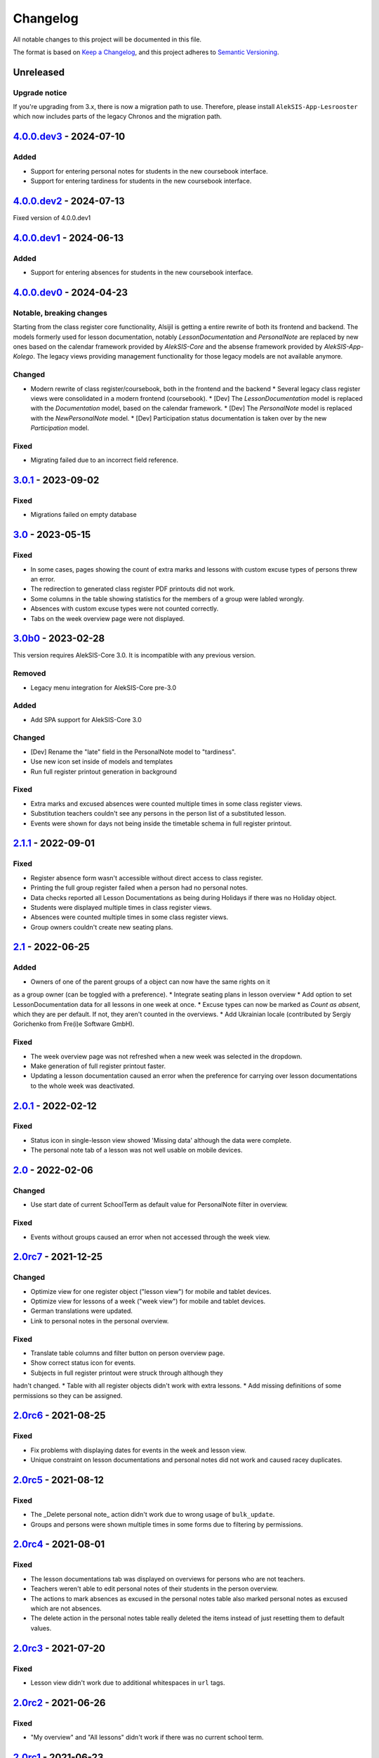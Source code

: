 Changelog
=========

All notable changes to this project will be documented in this file.

The format is based on `Keep a Changelog`_,
and this project adheres to `Semantic Versioning`_.

Unreleased
----------

Upgrade notice
~~~~~~~~~~~~~~

If you're upgrading from 3.x, there is now a migration path to use.
Therefore, please install ``AlekSIS-App-Lesrooster`` which now
includes parts of the legacy Chronos and the migration path.

`4.0.0.dev3`_ - 2024-07-10
--------------------------

Added
~~~~~

* Support for entering personal notes for students in the new coursebook interface.
* Support for entering tardiness for students in the new coursebook interface.

`4.0.0.dev2`_ - 2024-07-13
--------------------------

Fixed version of 4.0.0.dev1

`4.0.0.dev1`_ - 2024-06-13
--------------------------

Added
~~~~~

* Support for entering absences for students in the new coursebook interface.

`4.0.0.dev0`_ - 2024-04-23
--------------------------

Notable, breaking changes
~~~~~~~~~~~~~~~~~~~~~~~~~

Starting from the class register core functionality, Alsijil is getting a entire rewrite
of both its frontend and backend. The models formerly used for lesson documentation, notably
`LessonDocumentation` and `PersonalNote` are replaced by new ones based on the calendar framework
provided by `AlekSIS-Core` and the absense framework provided by `AlekSIS-App-Kolego`. The legacy
views providing management functionality for those legacy models are not available anymore.

Changed
~~~~~~~

* Modern rewrite of class register/coursebook, both in the frontend and the backend
  * Several legacy class register views were consolidated in a modern frontend (coursebook).
  * [Dev] The `LessonDocumentation` model is replaced with the `Documentation` model, based on the calendar framework.
  * [Dev] The `PersonalNote` model is replaced with the `NewPersonalNote` model.
  * [Dev] Participation status documentation is taken over by the new `Participation` model.

Fixed
~~~~~

* Migrating failed due to an incorrect field reference.

`3.0.1`_ - 2023-09-02
-------------------

Fixed
~~~~~

* Migrations failed on empty database

`3.0`_ - 2023-05-15
-------------------

Fixed
~~~~~
* In some cases, pages showing the count of extra marks and lessons with custom excuse types of
  persons threw an error.
* The redirection to generated class register PDF printouts did not work.
* Some columns in the table showing statistics for the members of a group were labled wrongly.
* Absences with custom excuse types were not counted correctly.
* Tabs on the week overview page were not displayed.

`3.0b0`_ - 2023-02-28
---------------------

This version requires AlekSIS-Core 3.0. It is incompatible with any previous
version.

Removed
~~~~~~~

* Legacy menu integration for AlekSIS-Core pre-3.0

Added
~~~~~

* Add SPA support for AlekSIS-Core 3.0

Changed
~~~~~~~

* [Dev] Rename the "late" field in the PersonalNote model to "tardiness".
* Use new icon set inside of models and templates
* Run full register printout generation in background 

Fixed
~~~~~

* Extra marks and excused absences were counted multiple times in some class register views.
* Substitution teachers couldn't see any persons in the person list of a substituted lesson.
* Events were shown for days not being inside the timetable schema in full register printout.

`2.1.1`_ - 2022-09-01
---------------------

Fixed
~~~~~

* Register absence form wasn't accessible without direct access to class register.
* Printing the full group register failed when a person had no personal notes.
* Data checks reported all Lesson Documentations as being during Holidays if there was no Holiday object.
* Students were displayed multiple times in class register views.
* Absences were counted multiple times in some class register views.
* Group owners couldn't create new seating plans.

`2.1`_ - 2022-06-25
-------------------

Added
~~~~~

* Owners of one of the parent groups of a object can now have the same rights on it
as a group owner (can be toggled with a preference).
* Integrate seating plans in lesson overview
* Add option to set LessonDocumentation data for all lessons in one week at once.
* Excuse types can now be marked as `Count as absent`, which they are per default. If not, they aren't counted in the overviews.
* Add Ukrainian locale (contributed by Sergiy Gorichenko from Fre(i)e Software GmbH).

Fixed
~~~~~

* The week overview page was not refreshed when a new week was selected in the dropdown.
* Make generation of full register printout faster.
* Updating a lesson documentation caused an error when the preference for carrying over lesson documentations to the whole week was deactivated.

`2.0.1`_ - 2022-02-12
---------------------

Fixed
~~~~~

* Status icon in single-lesson view showed 'Missing data' although the data were complete.
* The personal note tab of a lesson was not well usable on mobile devices.

`2.0`_ - 2022-02-06
------------------

Changed
~~~~~~~

* Use start date of current SchoolTerm as default value for PersonalNote filter in overview.

Fixed
~~~~~

* Events without groups caused an error when not accessed through the week view.

`2.0rc7`_ - 2021-12-25
---------------------

Changed
~~~~~~~

* Optimize view for one register object ("lesson view") for mobile and tablet devices.
* Optimize view for lessons of a week ("week view") for mobile and tablet devices.
* German translations were updated.
* Link to personal notes in the personal overview.

Fixed
~~~~~

* Translate table columns and filter button on person overview page.
* Show correct status icon for events.
* Subjects in full register printout were struck through although they
hadn't changed.
* Table with all register objects didn't work with extra lessons.
* Add missing definitions of some permissions so they can be assigned.

`2.0rc6`_ - 2021-08-25
----------------------

Fixed
~~~~~

* Fix problems with displaying dates for events in the week and lesson view.
* Unique constraint on lesson documentations and personal notes did not work and caused racey duplicates.

`2.0rc5`_ - 2021-08-12
----------------------

Fixed
~~~~~

* The _Delete personal note_ action didn't work due to wrong usage of ``bulk_update``.
* Groups and persons were shown multiple times in some forms due to filtering by permissions.

`2.0rc4`_ - 2021-08-01
----------------------

Fixed
~~~~~

* The lesson documentations tab was displayed on overviews for persons who are not teachers.
* Teachers weren't able to edit personal notes of their students in the person overview.
* The actions to mark absences as excused in the personal notes table also marked personal notes as excused which are not absences.
* The delete action in the personal notes table really deleted the items instead of just resetting them to default values.

`2.0rc3`_ - 2021-07-20
----------------------

Fixed
~~~~~

* Lesson view didn't work due to additional whitespaces in ``url`` tags.

`2.0rc2`_ - 2021-06-26
----------------------

Fixed
~~~~~

* "My overview" and "All lessons" didn't work if there was no current school term.

`2.0rc1`_ - 2021-06-23
----------------------

Changed
~~~~~~~
* Show 'Lesson documentations' tab on person overview only if the person is a teacher.
* Use semantically correct html elements for headings and alerts.

Fixed
~~~~~

* Preference section verbose names were displayed in server language and not
  user language (fixed by using gettext_lazy).

`2.0b0`_ - 2021-05-21
---------------------

Added
~~~~~
* Show a status icon for every lesson (running, data complete, data missing, etc.).
* Add buttons to go the the next/previous lesson (on the day/for the group).
* Add support for custom excuse types.
* Add group notes field.
* Add option to configure extra marks for personal notes.
* Add week select in week view.
* Carry over data between adjacent lessons if not already filled out.
* Student view with all personal notes and some statistics.
    * Mark personal notes as excused.
    * Reset personal notes.
    * Multiple selection/filter/sorting.
* Add overview of all groups a person is an owner of ("My groups").
* Implement intelligent permission rules.
* Add overview of all students with some statistics ("My students").
* Use django-reversion to keep an auditlog.
* Add page with affected lessons to register absence form.
* Check plausibility of class register data.
* Manage group roles (like class services).

Changed
~~~~~~~
* Redesign and optimise MaterializeCSS frontend.
    * Organise information in multiple tabs.
    * Show lesson topic, homework and group note in week view.
    * Improve mobile design.
* Improve error messages if there are no matching lesson periods.
* Filter personal notes in full register printout by school term.
* Allow teachers to open lessons on the same day before they actually start.
* Count and sum up tardiness.
* Do not allow entries in holidays (configurable).
* Support events and extra lessons as class register objects.

Fixed
~~~~~
* Show only group members in the week view.
* Make register absence form complete.
* Repair and finish support for substitutions.

`2.0a1`_ - 2020-02-01
---------------------

Changed
~~~~~~~

* Migrate to MaterializeCSS.
* Use one card per day in week view.

Removed
~~~~~~~
* Remove SchoolRelated and all related uses.


`1.0a3`_ - 2019-11-24
---------------------

Added
~~~~~

* Allow to register absences and excuses centrally.
* Statistical evaluation of text snippets in personal notes.
* Add overview per person to register printout.

Fixed
~~~~~

* Show lesson documentations in printout again.
* Allow pages overflowing in printout
* Show all relevant personal notes in week view.

`1.0a2`_ - 2019-11-11
--------

Added
~~~~~

* Display sum of absences and tardiness in printout.
* Auto-calculate absences for all following lessons when saving a lesson.

Changed
~~~~~~~

* Allow superusers to create lesson documentations in the future.

Fixed
~~~~~

* Fixed minor style issues in register printout.

`1.0a1`_ - 2019-09-17
--------

Added
~~~~~

* Display audit trail in lesson view.
* Add printout of register for archival purposes.

Fixed
~~~~~

* Fix off-by-one error in some date headers.
* Deduplicate lessons of child groups in group week view.
* Keep selected group in group week view when browsing weeks.
* Correctly display substitutions in group week view.
* Support underfull school weeks (at start and end of timetable effectiveness).
* Use bootstrap buttons everywhere.

.. _Keep a Changelog: https://keepachangelog.com/en/1.0.0/
.. _Semantic Versioning: https://semver.org/spec/v2.0.0.html

.. _1.0a1: https://edugit.org/AlekSIS/Official/AlekSIS-App-Alsijil/-/tags/1.0a1
.. _1.0a2: https://edugit.org/AlekSIS/Official/AlekSIS-App-Alsijil/-/tags/1.0a2
.. _1.0a3: https://edugit.org/AlekSIS/Official/AlekSIS-App-Alsijil/-/tags/1.0a3
.. _2.0a1: https://edugit.org/AlekSIS/Official/AlekSIS-App-Alsijil/-/tags/2.0a1
.. _2.0b0: https://edugit.org/AlekSIS/Official/AlekSIS-App-Alsijil/-/tags/2.0b0
.. _2.0rc1: https://edugit.org/AlekSIS/Official/AlekSIS-App-Alsijil/-/tags/2.0rc1
.. _2.0rc2: https://edugit.org/AlekSIS/Official/AlekSIS-App-Alsijil/-/tags/2.0rc2
.. _2.0rc3: https://edugit.org/AlekSIS/Official/AlekSIS-App-Alsijil/-/tags/2.0rc3
.. _2.0rc4: https://edugit.org/AlekSIS/Official/AlekSIS-App-Alsijil/-/tags/2.0rc4
.. _2.0rc5: https://edugit.org/AlekSIS/Official/AlekSIS-App-Alsijil/-/tags/2.0rc5
.. _2.0rc6: https://edugit.org/AlekSIS/Official/AlekSIS-App-Alsijil/-/tags/2.0rc6
.. _2.0rc7: https://edugit.org/AlekSIS/Official/AlekSIS-App-Alsijil/-/tags/2.0rc7
.. _2.0: https://edugit.org/AlekSIS/Official/AlekSIS-App-Alsijil/-/tags/2.0
.. _2.0.1: https://edugit.org/AlekSIS/Official/AlekSIS-App-Alsijil/-/tags/2.0.1
.. _2.1: https://edugit.org/AlekSIS/Official/AlekSIS-App-Alsijil/-/tags/2.1
.. _2.1.1: https://edugit.org/AlekSIS/Official/AlekSIS-App-Alsijil/-/tags/2.1.1
.. _3.0b0: https://edugit.org/AlekSIS/Official/AlekSIS-App-Alsijil/-/tags/3.0b0
.. _3.0: https://edugit.org/AlekSIS/Official/AlekSIS-App-Alsijil/-/tags/3.0
.. _3.0.1: https://edugit.org/AlekSIS/Official/AlekSIS-App-Alsijil/-/tags/3.0.1
.. _4.0.0.dev0: https://edugit.org/AlekSIS/Official/AlekSIS-App-Alsijil/-/tags/4.0.0.dev0
.. _4.0.0.dev1: https://edugit.org/AlekSIS/Official/AlekSIS-App-Alsijil/-/tags/4.0.0.dev1
.. _4.0.0.dev2: https://edugit.org/AlekSIS/Official/AlekSIS-App-Alsijil/-/tags/4.0.0.dev2
.. _4.0.0.dev3: https://edugit.org/AlekSIS/Official/AlekSIS-App-Alsijil/-/tags/4.0.0.dev3

